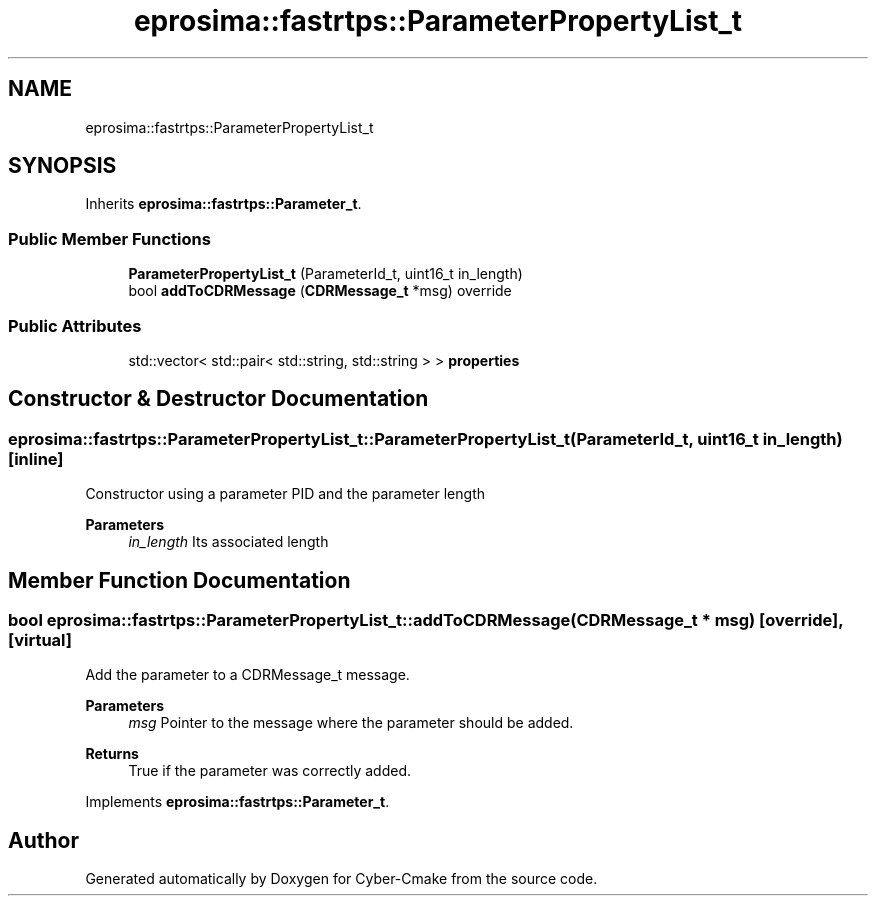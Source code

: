 .TH "eprosima::fastrtps::ParameterPropertyList_t" 3 "Sun Sep 3 2023" "Version 8.0" "Cyber-Cmake" \" -*- nroff -*-
.ad l
.nh
.SH NAME
eprosima::fastrtps::ParameterPropertyList_t
.SH SYNOPSIS
.br
.PP
.PP
Inherits \fBeprosima::fastrtps::Parameter_t\fP\&.
.SS "Public Member Functions"

.in +1c
.ti -1c
.RI "\fBParameterPropertyList_t\fP (ParameterId_t, uint16_t in_length)"
.br
.ti -1c
.RI "bool \fBaddToCDRMessage\fP (\fBCDRMessage_t\fP *msg) override"
.br
.in -1c
.SS "Public Attributes"

.in +1c
.ti -1c
.RI "std::vector< std::pair< std::string, std::string > > \fBproperties\fP"
.br
.in -1c
.SH "Constructor & Destructor Documentation"
.PP 
.SS "eprosima::fastrtps::ParameterPropertyList_t::ParameterPropertyList_t (ParameterId_t, uint16_t in_length)\fC [inline]\fP"
Constructor using a parameter PID and the parameter length 
.PP
\fBParameters\fP
.RS 4
\fIin_length\fP Its associated length 
.RE
.PP

.SH "Member Function Documentation"
.PP 
.SS "bool eprosima::fastrtps::ParameterPropertyList_t::addToCDRMessage (\fBCDRMessage_t\fP * msg)\fC [override]\fP, \fC [virtual]\fP"
Add the parameter to a CDRMessage_t message\&. 
.PP
\fBParameters\fP
.RS 4
\fImsg\fP Pointer to the message where the parameter should be added\&. 
.RE
.PP
\fBReturns\fP
.RS 4
True if the parameter was correctly added\&. 
.RE
.PP

.PP
Implements \fBeprosima::fastrtps::Parameter_t\fP\&.

.SH "Author"
.PP 
Generated automatically by Doxygen for Cyber-Cmake from the source code\&.
